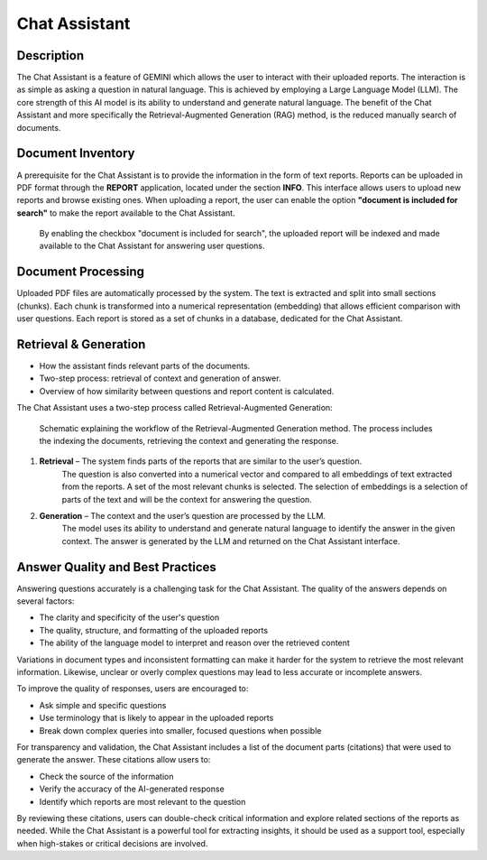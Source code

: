 Chat Assistant
===========================

Description
---------------------------
The Chat Assistant is a feature of GEMINI which allows the user to interact with their uploaded reports.
The interaction is as simple as asking a question in natural language.
This is achieved by employing a Large Language Model (LLM).
The core strength of this AI model is its ability to understand and generate natural language.
The benefit of the Chat Assistant and more specifically the Retrieval-Augmented Generation (RAG) method, is the reduced manually search of documents.

Document Inventory
---------------------------
A prerequisite for the Chat Assistant is to provide the information in the form of text reports.
Reports can be uploaded in PDF format through the **REPORT** application, located under the section **INFO**.
This interface allows users to upload new reports and browse existing ones.
When uploading a report, the user can enable the option **"document is included for search"** to make the report available to the Chat Assistant.

.. figure:: images/application_rag_2.png
    :width: 100%

    By enabling the checkbox "document is included for search", the uploaded report will be indexed and made available to the Chat Assistant for answering user questions.

Document Processing
---------------------------
Uploaded PDF files are automatically processed by the system.
The text is extracted and split into small sections (chunks).
Each chunk is transformed into a numerical representation (embedding) that allows efficient comparison with user questions.
Each report is stored as a set of chunks in a database, dedicated for the Chat Assistant.

Retrieval & Generation
---------------------------
- How the assistant finds relevant parts of the documents.
- Two-step process: retrieval of context and generation of answer.
- Overview of how similarity between questions and report content is calculated.

The Chat Assistant uses a two-step process called Retrieval-Augmented Generation:

.. figure:: images/application_rag_1.png
    :width: 100%

    Schematic explaining the workflow of the Retrieval-Augmented Generation method.
    The process includes the indexing the documents, retrieving the context and generating the response.

1. **Retrieval** – The system finds parts of the reports that are similar to the user’s question.
    The question is also converted into a numerical vector and compared to all embeddings of text extracted from the reports.
    A set of the most relevant chunks is selected.
    The selection of embeddings is a selection of parts of the text and will be the context for answering the question.

2. **Generation** – The context and the user’s question are processed by the LLM.
    The model uses its ability to understand and generate natural language to identify the answer in the given context.
    The answer is generated by the LLM and returned on the Chat Assistant interface.

Answer Quality and Best Practices
------------------------------------------------------

Answering questions accurately is a challenging task for the Chat Assistant.
The quality of the answers depends on several factors:

- The clarity and specificity of the user's question
- The quality, structure, and formatting of the uploaded reports
- The ability of the language model to interpret and reason over the retrieved content

Variations in document types and inconsistent formatting can make it harder for the system to retrieve the most relevant information.
Likewise, unclear or overly complex questions may lead to less accurate or incomplete answers.

To improve the quality of responses, users are encouraged to:

- Ask simple and specific questions
- Use terminology that is likely to appear in the uploaded reports
- Break down complex queries into smaller, focused questions when possible

For transparency and validation, the Chat Assistant includes a list of the document parts (citations) that were used to generate the answer.
These citations allow users to:

- Check the source of the information
- Verify the accuracy of the AI-generated response
- Identify which reports are most relevant to the question

By reviewing these citations, users can double-check critical information and explore related sections of the reports as needed.
While the Chat Assistant is a powerful tool for extracting insights, it should be used as a support tool,
especially when high-stakes or critical decisions are involved.

